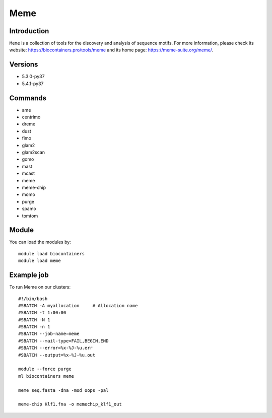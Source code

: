 .. _backbone-label:

Meme
==============================

Introduction
~~~~~~~~
``Meme`` is a collection of tools for the discovery and analysis of sequence motifs. For more information, please check its website: https://biocontainers.pro/tools/meme and its home page: https://meme-suite.org/meme/.

Versions
~~~~~~~~
- 5.3.0-py37
- 5.4.1-py37

Commands
~~~~~~~
- ame
- centrimo
- dreme
- dust
- fimo
- glam2
- glam2scan
- gomo
- mast
- mcast
- meme
- meme-chip
- momo
- purge
- spamo
- tomtom

Module
~~~~~~~~
You can load the modules by::
    
    module load biocontainers
    module load meme

Example job
~~~~~
To run Meme on our clusters::

    #!/bin/bash
    #SBATCH -A myallocation     # Allocation name 
    #SBATCH -t 1:00:00
    #SBATCH -N 1
    #SBATCH -n 1
    #SBATCH --job-name=meme
    #SBATCH --mail-type=FAIL,BEGIN,END
    #SBATCH --error=%x-%J-%u.err
    #SBATCH --output=%x-%J-%u.out

    module --force purge
    ml biocontainers meme

    meme seq.fasta -dna -mod oops -pal

    meme-chip Klf1.fna -o memechip_klf1_out
